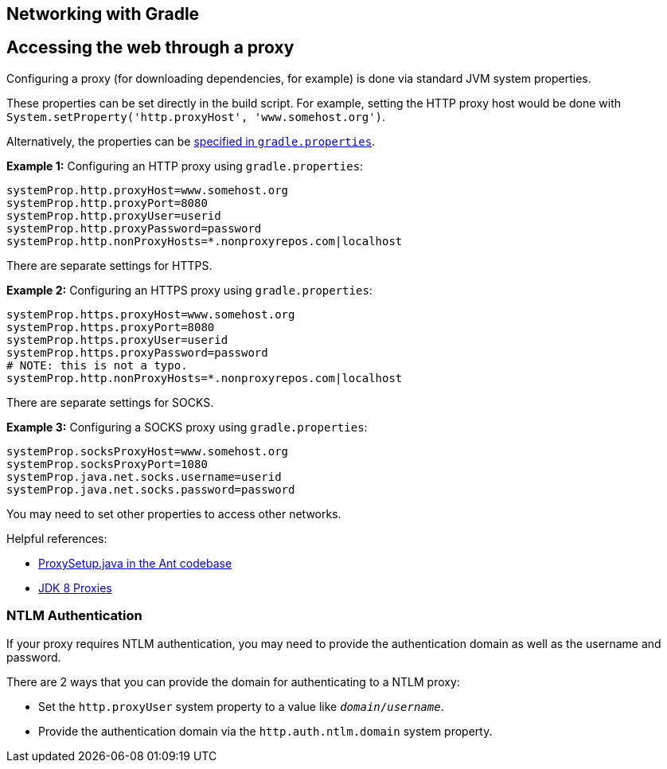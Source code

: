 // Copyright 2017 the original author or authors.
//
// Licensed under the Apache License, Version 2.0 (the "License");
// you may not use this file except in compliance with the License.
// You may obtain a copy of the License at
//
//      http://www.apache.org/licenses/LICENSE-2.0
//
// Unless required by applicable law or agreed to in writing, software
// distributed under the License is distributed on an "AS IS" BASIS,
// WITHOUT WARRANTIES OR CONDITIONS OF ANY KIND, either express or implied.
// See the License for the specific language governing permissions and
// limitations under the License.

[[networking_gradle]]
== Networking with Gradle

[[sec:accessing_the_web_via_a_proxy]]
== Accessing the web through a proxy

Configuring a proxy (for downloading dependencies, for example) is done via standard JVM system properties.

These properties can be set directly in the build script.
For example, setting the HTTP proxy host would be done with `System.setProperty('http.proxyHost', 'www.somehost.org')`.

Alternatively, the properties can be <<#sec:gradle_configuration_properties,specified in `gradle.properties`>>.

*Example 1:* Configuring an HTTP proxy using `gradle.properties`:
====
----
systemProp.http.proxyHost=www.somehost.org
systemProp.http.proxyPort=8080
systemProp.http.proxyUser=userid
systemProp.http.proxyPassword=password
systemProp.http.nonProxyHosts=*.nonproxyrepos.com|localhost
----
====

There are separate settings for HTTPS.

*Example 2:* Configuring an HTTPS proxy using `gradle.properties`:
====
----
systemProp.https.proxyHost=www.somehost.org
systemProp.https.proxyPort=8080
systemProp.https.proxyUser=userid
systemProp.https.proxyPassword=password
# NOTE: this is not a typo.
systemProp.http.nonProxyHosts=*.nonproxyrepos.com|localhost
----
====

There are separate settings for SOCKS.

*Example 3:* Configuring a SOCKS proxy using `gradle.properties`:
====
----
systemProp.socksProxyHost=www.somehost.org
systemProp.socksProxyPort=1080
systemProp.java.net.socks.username=userid
systemProp.java.net.socks.password=password
----
====

You may need to set other properties to access other networks.

Helpful references:

* link:https://github.com/apache/ant/blob/master/src/main/org/apache/tools/ant/util/ProxySetup.java[ProxySetup.java in the Ant codebase^]
* link:https://docs.oracle.com/javase/8/docs/technotes/guides/net/proxies.html[JDK 8 Proxies^]

=== NTLM Authentication

If your proxy requires NTLM authentication, you may need to provide the authentication domain as well as the username and password.

There are 2 ways that you can provide the domain for authenticating to a NTLM proxy:

* Set the `http.proxyUser` system property to a value like `__domain__/__username__`.
* Provide the authentication domain via the `http.auth.ntlm.domain` system property.
